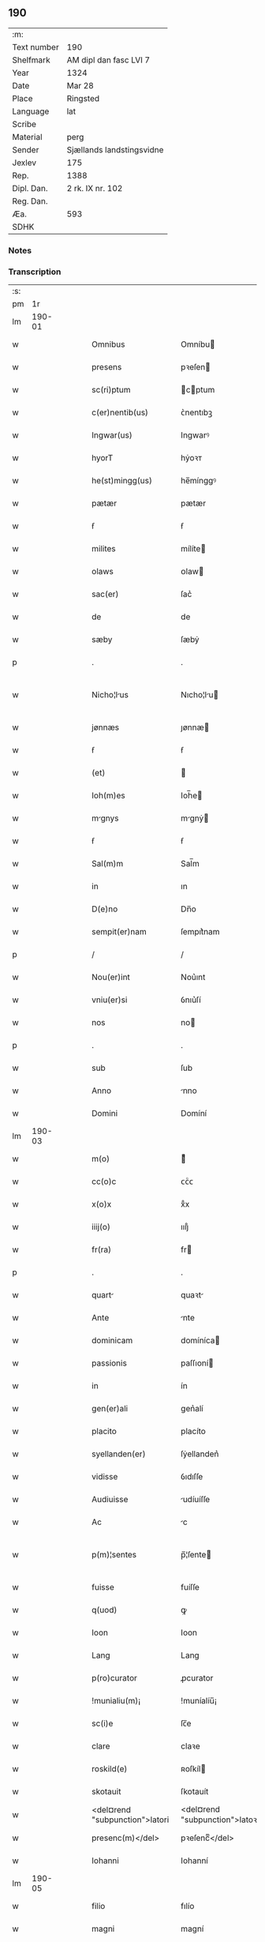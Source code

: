 ** 190
| :m:         |                           |
| Text number | 190                       |
| Shelfmark   | AM dipl dan fasc LVI 7    |
| Year        | 1324                      |
| Date        | Mar 28                    |
| Place       | Ringsted                  |
| Language    | lat                       |
| Scribe      |                           |
| Material    | perg                      |
| Sender      | Sjællands landstingsvidne |
| Jexlev      | 175                       |
| Rep.        | 1388                      |
| Dipl. Dan.  | 2 rk. IX nr. 102          |
| Reg. Dan.   |                           |
| Æa.         | 593                       |
| SDHK        |                           |

*** Notes


*** Transcription
| :s: |        |   |   |   |   |                                |                                |   |   |   |   |     |   |   |   |               |
| pm  |     1r |   |   |   |   |                                |                                |   |   |   |   |     |   |   |   |               |
| lm  | 190-01 |   |   |   |   |                                |                                |   |   |   |   |     |   |   |   |               |
| w   |        |   |   |   |   | Omnibus                        | Omníbu                        |   |   |   |   | lat |   |   |   |        190-01 |
| w   |        |   |   |   |   | presens                        | pꝛeſen                        |   |   |   |   | lat |   |   |   |        190-01 |
| w   |        |   |   |   |   | sc(ri)ptum                     | cptum                        |   |   |   |   | lat |   |   |   |        190-01 |
| w   |        |   |   |   |   | c(er)nentib(us)                | ᴄ͛nentıbꝫ                       |   |   |   |   | lat |   |   |   |        190-01 |
| w   |        |   |   |   |   | Ingwar(us)                     | Ingwarꝰ                        |   |   |   |   | lat |   |   |   |        190-01 |
| w   |        |   |   |   |   | hyorT                          | hẏoꝛᴛ                          |   |   |   |   | lat |   |   |   |        190-01 |
| w   |        |   |   |   |   | he(st)mingg(us)                | he̅mínggꝰ                       |   |   |   |   | lat |   |   |   |        190-01 |
| w   |        |   |   |   |   | pætær                          | pætær                          |   |   |   |   | lat |   |   |   |        190-01 |
| w   |        |   |   |   |   | ẜ                              | ẜ                              |   |   |   |   | lat |   |   |   |        190-01 |
| w   |        |   |   |   |   | milites                        | mílíte                        |   |   |   |   | lat |   |   |   |        190-01 |
| w   |        |   |   |   |   | olaws                          | ᴏlaw                          |   |   |   |   | lat |   |   |   |        190-01 |
| w   |        |   |   |   |   | sac(er)                        | ſac͛                            |   |   |   |   | lat |   |   |   |        190-01 |
| w   |        |   |   |   |   | de                             | de                             |   |   |   |   | lat |   |   |   |        190-01 |
| w   |        |   |   |   |   | sæby                           | ſæbẏ                           |   |   |   |   | lat |   |   |   |        190-01 |
| p   |        |   |   |   |   | .                              | .                              |   |   |   |   | lat |   |   |   |        190-01 |
| w   |        |   |   |   |   | Nicho¦lus                     | Nıcho¦lu                     |   |   |   |   | lat |   |   |   | 190-01—190-02 |
| w   |        |   |   |   |   | jønnæs                         | ȷønnæ                         |   |   |   |   | lat |   |   |   |        190-02 |
| w   |        |   |   |   |   | ẜ                              | ẜ                              |   |   |   |   | lat |   |   |   |        190-02 |
| w   |        |   |   |   |   | (et)                           |                               |   |   |   |   | lat |   |   |   |        190-02 |
| w   |        |   |   |   |   | Ioh(m)es                       | Ioh̅e                          |   |   |   |   | lat |   |   |   |        190-02 |
| w   |        |   |   |   |   | mgnys                         | mgnẏ                         |   |   |   |   | lat |   |   |   |        190-02 |
| w   |        |   |   |   |   | ẜ                              | ẜ                              |   |   |   |   | lat |   |   |   |        190-02 |
| w   |        |   |   |   |   | Sal(m)m                        | Sal̅m                           |   |   |   |   | lat |   |   |   |        190-02 |
| w   |        |   |   |   |   | in                             | ın                             |   |   |   |   | lat |   |   |   |        190-02 |
| w   |        |   |   |   |   | D(e)no                         | Dn̅o                            |   |   |   |   | lat |   |   |   |        190-02 |
| w   |        |   |   |   |   | sempit(er)nam                  | ſempıt͛nam                      |   |   |   |   | lat |   |   |   |        190-02 |
| p   |        |   |   |   |   | /                              | /                              |   |   |   |   | lat |   |   |   |        190-02 |
| w   |        |   |   |   |   | Nou(er)int                     | Nou͛ınt                         |   |   |   |   | lat |   |   |   |        190-02 |
| w   |        |   |   |   |   | vniu(er)si                     | ỽnıu͛ſí                         |   |   |   |   | lat |   |   |   |        190-02 |
| w   |        |   |   |   |   | nos                            | no                            |   |   |   |   | lat |   |   |   |        190-02 |
| p   |        |   |   |   |   | .                              | .                              |   |   |   |   | lat |   |   |   |        190-02 |
| w   |        |   |   |   |   | sub                            | ſub                            |   |   |   |   | lat |   |   |   |        190-02 |
| w   |        |   |   |   |   | Anno                           | nno                           |   |   |   |   | lat |   |   |   |        190-02 |
| w   |        |   |   |   |   | Domini                         | Domíní                         |   |   |   |   | lat |   |   |   |        190-02 |
| lm  | 190-03 |   |   |   |   |                                |                                |   |   |   |   |     |   |   |   |               |
| w   |        |   |   |   |   | m(o)                           | ͦ                              |   |   |   |   | lat |   |   |   |        190-03 |
| w   |        |   |   |   |   | cc(o)c                         | ᴄᴄͦᴄ                            |   |   |   |   | lat |   |   |   |        190-03 |
| w   |        |   |   |   |   | x(o)x                          | xͦx                             |   |   |   |   | lat |   |   |   |        190-03 |
| w   |        |   |   |   |   | iiij(o)                        | ıııȷͦ                           |   |   |   |   | lat |   |   |   |        190-03 |
| w   |        |   |   |   |   | fr(ra)                         | fr                            |   |   |   |   | lat |   |   |   |        190-03 |
| p   |        |   |   |   |   | .                              | .                              |   |   |   |   | lat |   |   |   |        190-03 |
| w   |        |   |   |   |   | quart                         | quaꝛt                         |   |   |   |   | lat |   |   |   |        190-03 |
| w   |        |   |   |   |   | Ante                           | nte                           |   |   |   |   | lat |   |   |   |        190-03 |
| w   |        |   |   |   |   | dominicam                      | domíníca                      |   |   |   |   | lat |   |   |   |        190-03 |
| w   |        |   |   |   |   | passionis                      | paſſıoní                      |   |   |   |   | lat |   |   |   |        190-03 |
| w   |        |   |   |   |   | in                             | ín                             |   |   |   |   | lat |   |   |   |        190-03 |
| w   |        |   |   |   |   | gen(er)ali                     | gen͛alí                         |   |   |   |   | lat |   |   |   |        190-03 |
| w   |        |   |   |   |   | placito                        | placíto                        |   |   |   |   | lat |   |   |   |        190-03 |
| w   |        |   |   |   |   | syellanden(er)                 | ſẏellanden͛                     |   |   |   |   | lat |   |   |   |        190-03 |
| w   |        |   |   |   |   | vidisse                        | ỽıdıſſe                        |   |   |   |   | lat |   |   |   |        190-03 |
| w   |        |   |   |   |   | Audiuisse                      | udíuíſſe                      |   |   |   |   | lat |   |   |   |        190-03 |
| w   |        |   |   |   |   | Ac                             | c                             |   |   |   |   | lat |   |   |   |        190-03 |
| w   |        |   |   |   |   | p(m)¦sentes                    | p̅¦ſente                       |   |   |   |   | lat |   |   |   | 190-03—190-04 |
| w   |        |   |   |   |   | fuisse                         | fuíſſe                         |   |   |   |   | lat |   |   |   |        190-04 |
| w   |        |   |   |   |   | q(uod)                         | ꝙ                              |   |   |   |   | lat |   |   |   |        190-04 |
| w   |        |   |   |   |   | Ioon                           | Ioon                           |   |   |   |   | lat |   |   |   |        190-04 |
| w   |        |   |   |   |   | Lang                           | Lang                           |   |   |   |   | lat |   |   |   |        190-04 |
| w   |        |   |   |   |   | p(ro)curator                   | ꝓcurator                       |   |   |   |   | lat |   |   |   |        190-04 |
| w   |        |   |   |   |   | !munialiu(m)¡                  | !muníalíu̅¡                     |   |   |   |   | lat |   |   |   |        190-04 |
| w   |        |   |   |   |   | sc(i)e                         | ſc̅e                            |   |   |   |   | lat |   |   |   |        190-04 |
| w   |        |   |   |   |   | clare                          | claꝛe                          |   |   |   |   | lat |   |   |   |        190-04 |
| w   |        |   |   |   |   | roskild(e)                     | ʀoſkíl                        |   |   |   |   | lat |   |   |   |        190-04 |
| w   |        |   |   |   |   | skotauit                       | ſkotauít                       |   |   |   |   | lat |   |   |   |        190-04 |
| w   |        |   |   |   |   | <del¤rend "subpunction">latori | <del¤rend "subpunction">latoꝛí |   |   |   |   | lat |   |   |   |        190-04 |
| w   |        |   |   |   |   | presenc(m)</del>               | pꝛeſencͫ</del>                  |   |   |   |   | lat |   |   |   |        190-04 |
| w   |        |   |   |   |   | Iohanni                        | Iohanní                        |   |   |   |   | lat |   |   |   |        190-04 |
| lm  | 190-05 |   |   |   |   |                                |                                |   |   |   |   |     |   |   |   |               |
| w   |        |   |   |   |   | filio                          | fılío                          |   |   |   |   | lat |   |   |   |        190-05 |
| w   |        |   |   |   |   | magni                          | magní                          |   |   |   |   | lat |   |   |   |        190-05 |
| w   |        |   |   |   |   | kyndygh                        | kyndygh                        |   |   |   |   | lat |   |   |   |        190-05 |
| w   |        |   |   |   |   | o(m)nem                        | o̅ne                           |   |   |   |   | lat |   |   |   |        190-05 |
| w   |        |   |   |   |   | p(er)tem                       | p̲tem                           |   |   |   |   | lat |   |   |   |        190-05 |
| w   |        |   |   |   |   | bonor(um)                      | bonoꝝ                          |   |   |   |   | lat |   |   |   |        190-05 |
| w   |        |   |   |   |   | p(i)us                         | pu                           |   |   |   |   | lat |   |   |   |        190-05 |
| w   |        |   |   |   |   | p(er)                          | p̲                              |   |   |   |   | lat |   |   |   |        190-05 |
| w   |        |   |   |   |   | d(i)c(tu)m                     | dc̅m                            |   |   |   |   | lat |   |   |   |        190-05 |
| w   |        |   |   |   |   | magnu(m)                       | magnu̅                          |   |   |   |   | lat |   |   |   |        190-05 |
| w   |        |   |   |   |   | kyndugh                        | kẏndugh                        |   |   |   |   | lat |   |   |   |        190-05 |
| w   |        |   |   |   |   | (con)(ra)                      | ꝯ                             |   |   |   |   | lat |   |   |   |        190-05 |
| w   |        |   |   |   |   | voluntatem                     | ỽoluntate                     |   |   |   |   | lat |   |   |   |        190-05 |
| w   |        |   |   |   |   | dictarum                       | dıaꝛu                        |   |   |   |   | lat |   |   |   |        190-05 |
| lm  | 190-06 |   |   |   |   |                                |                                |   |   |   |   |     |   |   |   |               |
| w   |        |   |   |   |   | !muliaru(m)¡                   | !mulíaru̅¡                      |   |   |   |   | lat |   |   |   |        190-06 |
| w   |        |   |   |   |   | detentam                       | detenta                       |   |   |   |   | lat |   |   |   |        190-06 |
| w   |        |   |   |   |   | v(idelicet)                    | ỽꝫ                             |   |   |   |   | lat |   |   |   |        190-06 |
| w   |        |   |   |   |   | in                             | ın                             |   |   |   |   | lat |   |   |   |        190-06 |
| w   |        |   |   |   |   | eskæmosæ                       | eſkæmoſæ                       |   |   |   |   | lat |   |   |   |        190-06 |
| w   |        |   |   |   |   | Tam                            | ᴛam                            |   |   |   |   | lat |   |   |   |        190-06 |
| w   |        |   |   |   |   | in                             | ın                             |   |   |   |   | lat |   |   |   |        190-06 |
| w   |        |   |   |   |   | fundo                          | fundo                          |   |   |   |   | lat |   |   |   |        190-06 |
| w   |        |   |   |   |   | curie                          | curíe                          |   |   |   |   | lat |   |   |   |        190-06 |
| w   |        |   |   |   |   | Qua(m)                         | Qua̅                            |   |   |   |   | lat |   |   |   |        190-06 |
| w   |        |   |   |   |   | in                             | ın                             |   |   |   |   | lat |   |   |   |        190-06 |
| w   |        |   |   |   |   | p(er)te                        | p̲te                            |   |   |   |   | lat |   |   |   |        190-06 |
| w   |        |   |   |   |   | Aque                           | que                           |   |   |   |   | lat |   |   |   |        190-06 |
| w   |        |   |   |   |   | que                            | que                            |   |   |   |   | lat |   |   |   |        190-06 |
| w   |        |   |   |   |   | dr(er)                         | dr͛                             |   |   |   |   | lat |   |   |   |        190-06 |
| w   |        |   |   |   |   | flothærml                    | flothærml                    |   |   |   |   | lat |   |   |   |        190-06 |
| lm  | 190-07 |   |   |   |   |                                |                                |   |   |   |   |     |   |   |   |               |
| w   |        |   |   |   |   | iure                           | ıure                           |   |   |   |   | lat |   |   |   |        190-07 |
| w   |        |   |   |   |   | p(er)petuo                     | p̲petuo                         |   |   |   |   | lat |   |   |   |        190-07 |
| w   |        |   |   |   |   | possidend(e)                   | poſſıden                      |   |   |   |   | lat |   |   |   |        190-07 |
| p   |        |   |   |   |   | /                              | /                              |   |   |   |   | lat |   |   |   |        190-07 |
| w   |        |   |   |   |   | dictusq(ue)                    | dıuqꝫ                        |   |   |   |   | lat |   |   |   |        190-07 |
| w   |        |   |   |   |   | Ioh(m)es                       | Ioh̅e                          |   |   |   |   | lat |   |   |   |        190-07 |
| w   |        |   |   |   |   | mgni                          | mgní                          |   |   |   |   | lat |   |   |   |        190-07 |
| w   |        |   |   |   |   | dicto                          | dıo                           |   |   |   |   | lat |   |   |   |        190-07 |
| w   |        |   |   |   |   | p(ro)curatorj                  | ꝓcuratoꝛ                      |   |   |   |   | lat |   |   |   |        190-07 |
| w   |        |   |   |   |   | !munialiu(m)¡                  | !munıalıu̅¡                     |   |   |   |   | lat |   |   |   |        190-07 |
| w   |        |   |   |   |   | vnu(m)                         | ỽnu̅                            |   |   |   |   | lat |   |   |   |        190-07 |
| w   |        |   |   |   |   | fundu(m)                       | fundu̅                          |   |   |   |   | lat |   |   |   |        190-07 |
| w   |        |   |   |   |   | edificatu(m)                   | edıfıcatu̅                      |   |   |   |   | lat |   |   |   |        190-07 |
| w   |        |   |   |   |   | Apud                           | pud                           |   |   |   |   | lat |   |   |   |        190-07 |
| lm  | 190-08 |   |   |   |   |                                |                                |   |   |   |   |     |   |   |   |               |
| w   |        |   |   |   |   | gethæruthsbæk                  | gethæruthbæk                  |   |   |   |   | lat |   |   |   |        190-08 |
| w   |        |   |   |   |   | in                             | ín                             |   |   |   |   | lat |   |   |   |        190-08 |
| w   |        |   |   |   |   | p(er)te                        | p̲te                            |   |   |   |   | lat |   |   |   |        190-08 |
| w   |        |   |   |   |   | borientali                     | boꝛıentalí                     |   |   |   |   | lat |   |   |   |        190-08 |
| p   |        |   |   |   |   | /                              | /                              |   |   |   |   | lat |   |   |   |        190-08 |
| w   |        |   |   |   |   | in                             | ın                             |   |   |   |   | lat |   |   |   |        190-08 |
| w   |        |   |   |   |   | reco(m)pensac(i)oem            | ʀeco̅penſac̅oe                  |   |   |   |   | lat |   |   |   |        190-08 |
| w   |        |   |   |   |   | p(m)d(i)c(t)or(um)             | p̅dc̅oꝝ                          |   |   |   |   | lat |   |   |   |        190-08 |
| w   |        |   |   |   |   | reskotauit                     | ʀeſkotauít                     |   |   |   |   | lat |   |   |   |        190-08 |
| w   |        |   |   |   |   | jure                           | ȷure                           |   |   |   |   | lat |   |   |   |        190-08 |
| w   |        |   |   |   |   | pp(er)etuo                     | ̲etuo                          |   |   |   |   | lat |   |   |   |        190-08 |
| w   |        |   |   |   |   | possidendu(m)                  | poſſıdendu̅                     |   |   |   |   | lat |   |   |   |        190-08 |
| w   |        |   |   |   |   | Sc(i)p¦tu(m)                   | Scp¦tu̅                        |   |   |   |   | lat |   |   |   | 190-08—190-09 |
| w   |        |   |   |   |   | nostris                        | noﬅrı                         |   |   |   |   | lat |   |   |   |        190-09 |
| w   |        |   |   |   |   | sub                            | ſub                            |   |   |   |   | lat |   |   |   |        190-09 |
| w   |        |   |   |   |   | Sigillis                       | Sıgıllí                       |   |   |   |   | lat |   |   |   |        190-09 |
| w   |        |   |   |   |   | Anno                           | nno                           |   |   |   |   | lat |   |   |   |        190-09 |
| w   |        |   |   |   |   | (et)                           |                               |   |   |   |   | lat |   |   |   |        190-09 |
| w   |        |   |   |   |   | die                            | díe                            |   |   |   |   | lat |   |   |   |        190-09 |
| w   |        |   |   |   |   | sup(ra)dictis                 | ſupdıí                     |   |   |   |   | lat |   |   |   |        190-09 |
| :e: |        |   |   |   |   |                                |                                |   |   |   |   |     |   |   |   |               |
